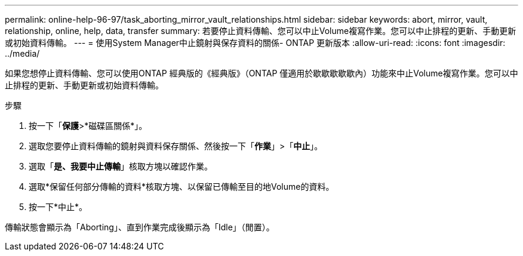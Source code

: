 ---
permalink: online-help-96-97/task_aborting_mirror_vault_relationships.html 
sidebar: sidebar 
keywords: abort, mirror, vault, relationship, online, help, data, transfer 
summary: 若要停止資料傳輸、您可以中止Volume複寫作業。您可以中止排程的更新、手動更新或初始資料傳輸。 
---
= 使用System Manager中止鏡射與保存資料的關係- ONTAP 更新版本
:allow-uri-read: 
:icons: font
:imagesdir: ../media/


[role="lead"]
如果您想停止資料傳輸、您可以使用ONTAP 經典版的《經典版》（ONTAP 僅適用於歇歇歇歇歇內）功能來中止Volume複寫作業。您可以中止排程的更新、手動更新或初始資料傳輸。

.步驟
. 按一下「*保護*>*磁碟區關係*」。
. 選取您要停止資料傳輸的鏡射與資料保存關係、然後按一下「*作業*」>「*中止*」。
. 選取「*是、我要中止傳輸*」核取方塊以確認作業。
. 選取*保留任何部分傳輸的資料*核取方塊、以保留已傳輸至目的地Volume的資料。
. 按一下*中止*。


傳輸狀態會顯示為「Aborting」、直到作業完成後顯示為「Idle」（閒置）。
